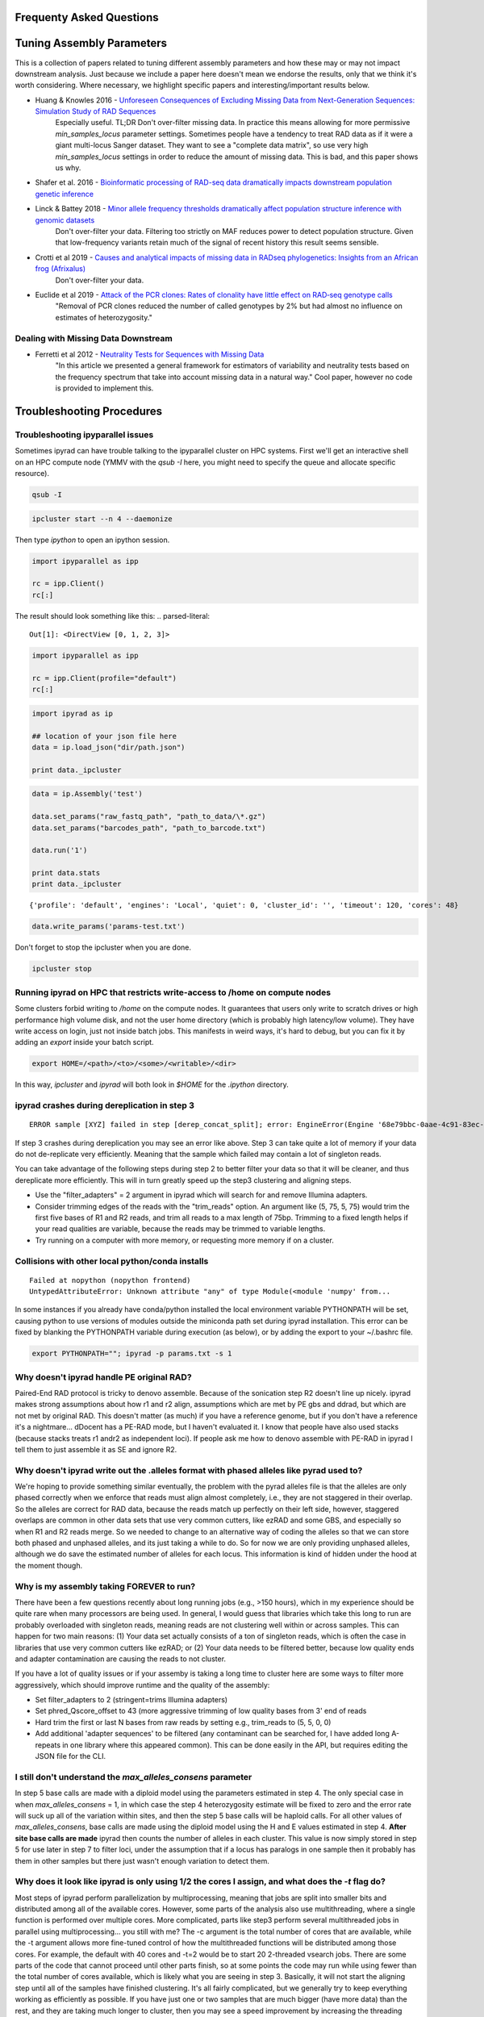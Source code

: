 
.. _faq:  
Frequenty Asked Questions
=========================

Tuning Assembly Parameters
==========================
This is a collection of papers related to tuning different assembly
parameters and how these may or may not impact downstream analysis. 
Just because we include a paper here doesn't mean we endorse the results, 
only that we think it's worth considering. Where necessary, we 
highlight specific papers and interesting/important results below.

* Huang & Knowles 2016 - `Unforeseen Consequences of Excluding Missing Data from Next-Generation Sequences: Simulation Study of RAD Sequences <https://academic.oup.com/sysbio/article/65/3/357/2468879>`__
    Especially useful. TL;DR Don't over-filter missing data. In practice this means allowing for more permissive `min_samples_locus` parameter settings. Sometimes people have a tendency to treat RAD data as if it were a giant multi-locus Sanger dataset. They want to see a "complete data matrix", so use very high `min_samples_locus` settings in order to reduce the amount of missing data. This is bad, and this paper shows us why.
* Shafer et al. 2016 - `Bioinformatic processing of RAD-seq data dramatically impacts downstream population genetic inference <https://besjournals.onlinelibrary.wiley.com/doi/full/10.1111/2041-210X.12700>`__
* Linck & Battey 2018 - `Minor allele frequency thresholds dramatically affect population structure inference with genomic datasets <https://www.biorxiv.org/content/biorxiv/early/2018/10/21/188623.full.pdf>`__
    Don't over-filter your data. Filtering too strictly on MAF reduces power to detect population structure. Given that low-frequency variants retain much of the signal of recent history this result seems sensible.
* Crotti et al 2019 - `Causes and analytical impacts of missing data in RADseq phylogenetics: Insights from an African frog (Afrixalus) <https://onlinelibrary.wiley.com/doi/abs/10.1111/zsc.12335>`__
    Don't over-filter your data.
* Euclide et al 2019 - `Attack of the PCR clones: Rates of clonality have little effect on RAD‐seq genotype calls <https://onlinelibrary.wiley.com/doi/abs/10.1111/1755-0998.13087>`__
    "Removal of PCR clones reduced the number of called genotypes by 2% but had almost no influence on estimates of heterozygosity."

Dealing with Missing Data Downstream
------------------------------------

* Ferretti et al 2012 - `Neutrality Tests for Sequences with Missing Data <http://www.genetics.org/content/genetics/191/4/1397.full.pdf>`__
    "In this article we presented a general framework for estimators of variability and neutrality tests based on the frequency spectrum that take into account missing data in a natural way." Cool paper, however no code is provided to implement this.

Troubleshooting Procedures
==========================

Troubleshooting ipyparallel issues
----------------------------------
Sometimes ipyrad can have trouble talking to the ipyparallel
cluster on HPC systems. First we'll get an interactive shell
on an HPC compute node (YMMV with the `qsub -I` here, you might
need to specify the queue and allocate specific resource).

.. code-block:: bash

    qsub -I

.. code-block:: bash

    ipcluster start --n 4 --daemonize

Then type `ipython` to open an ipython session.

.. code-block:: python

    import ipyparallel as ipp

    rc = ipp.Client()
    rc[:]

The result should look something like this:
.. parsed-literal::

    Out[1]: <DirectView [0, 1, 2, 3]>

.. code-block:: python

    import ipyparallel as ipp

    rc = ipp.Client(profile="default")
    rc[:]

.. code-block:: python

    import ipyrad as ip

    ## location of your json file here
    data = ip.load_json("dir/path.json")

    print data._ipcluster

.. code-block:: python

    data = ip.Assembly('test')

    data.set_params("raw_fastq_path", "path_to_data/\*.gz")
    data.set_params("barcodes_path", "path_to_barcode.txt")

    data.run('1')

    print data.stats
    print data._ipcluster

.. parsed-literal::

    {'profile': 'default', 'engines': 'Local', 'quiet': 0, 'cluster_id': '', 'timeout': 120, 'cores': 48}

.. code-block:: python

    data.write_params('params-test.txt')

Don't forget to stop the ipcluster when you are done.

.. code-block:: bash

    ipcluster stop

Running ipyrad on HPC that restricts write-access to /home on compute nodes
---------------------------------------------------------------------------

Some clusters forbid writing to `/home` on the compute nodes. It guarantees that users 
only write to scratch drives or high performance high volume disk, and not the user 
home directory (which is probably high latency/low volume). They have write access on 
login, just not inside batch jobs. This manifests in weird ways, it's hard to debug,
but you can fix it by adding an `export` inside your batch script.

.. code-block:: bash

    export HOME=/<path>/<to>/<some>/<writable>/<dir>

In this way, `ipcluster` and `ipyrad` will both look in `$HOME` for the `.ipython` directory.

ipyrad crashes during dereplication in step 3
---------------------------------------------

.. parsed-literal::

    ERROR sample [XYZ] failed in step [derep_concat_split]; error: EngineError(Engine '68e79bbc-0aae-4c91-83ec-97530e257387' died while running task u'fdef6e55-dcb9-47cb-b4e6-f0d2b591b4af')

If step 3 crashes during dereplication you may see an error like above. Step 3
can take quite a lot of memory if your data do not de-replicate very efficiently.
Meaning that the sample which failed may contain a lot of singleton reads. 

You can take advantage of the following steps during step 2 to better filter your 
data so that it will be cleaner, and thus dereplicate more efficiently. This will
in turn greatly speed up the step3 clustering and aligning steps. 

* Use the "filter_adapters" = 2 argument in ipyrad which will search for and remove Illumina adapters. 
* Consider trimming edges of the reads with the "trim_reads" option. An argument like (5, 75, 5, 75) would trim the first five bases of R1 and R2 reads, and trim all reads to a max length of 75bp. Trimming to a fixed length helps if your read qualities are variable, because the reads may be trimmed to variable lengths. 
* Try running on a computer with more memory, or requesting more memory if on a cluster.

Collisions with other local python/conda installs
-------------------------------------------------

.. parsed-literal::

    Failed at nopython (nopython frontend)
    UntypedAttributeError: Unknown attribute "any" of type Module(<module 'numpy' from...

In some instances if you already have conda/python installed the local environment
variable PYTHONPATH will be set, causing python to use versions of modules 
outside the miniconda path set during ipyrad installation. This error can be fixed by 
blanking the PYTHONPATH variable during execution (as below), or by adding the export
to your ~/.bashrc file.

.. code-block:: bash

    export PYTHONPATH=""; ipyrad -p params.txt -s 1

Why doesn't ipyrad handle PE original RAD?
------------------------------------------
Paired-End RAD protocol is tricky to denovo assemble. Because of the sonication step R2 
doesn't line up nicely. ipyrad makes strong assumptions about how r1 and r2 align, 
assumptions which are met by PE gbs and ddrad, but which are not met by original RAD. 
This doesn't matter (as much) if you have a reference genome, but if you don't have a 
reference it's a nightmare... dDocent has a PE-RAD mode, but I haven't evaluated it. 
I know that people have also used stacks (because stacks treats r1 andr2 as independent 
loci). If people ask me how to denovo assemble with PE-RAD in ipyrad I tell them to 
just assemble it as SE and ignore R2.

Why doesn't ipyrad write out the .alleles format with phased alleles like pyrad used to?
----------------------------------------------------------------------------------------
We're hoping to provide something similar eventually, the problem with the pyrad alleles 
file is that the alleles are only phased correctly when we enforce that reads must align 
almost completely, i.e., they are not staggered in their overlap. So the alleles are 
correct for RAD data, because the reads match up perfectly on their left side, however, 
staggered overlaps are common in other data sets that use very common cutters, like 
ezRAD and some GBS, and especially so when R1 and R2 reads merge. So we needed to change 
to an alternative way of coding the alleles so that we can store both phased and unphased 
alleles, and its just taking a while to do. So for now we are only providing unphased 
alleles, although we do save the estimated number of alleles for each locus. This 
information is kind of hidden under the hood at the moment though.

Why is my assembly taking FOREVER to run?
-----------------------------------------
There have been a few questions recently about long running jobs (e.g., >150 hours), which 
in my experience should be quite rare when many processors are being used. In general, 
I would guess that libraries which take this long to run are probably overloaded with 
singleton reads, meaning reads are not clustering well within or across samples. This 
can happen for two main reasons: (1) Your data set actually consists of a ton of 
singleton reads, which is often the case in libraries that use very common cutters like 
ezRAD; or (2) Your data needs to be filtered better, because low quality ends and 
adapter contamination are causing the reads to not cluster.

If you have a lot of quality issues or if your assemby is taking a long time to cluster 
here are some ways to filter more aggressively, which should improve runtime and the
quality of the assembly:

* Set filter_adapters to 2 (stringent=trims Illumina adapters)
* Set phred_Qscore_offset to 43 (more aggressive trimming of low quality bases from 3' end of reads
* Hard trim the first or last N bases from raw reads by setting e.g., trim_reads to (5, 5, 0, 0)
* Add additional 'adapter sequences' to be filtered (any contaminant can be searched for, I have added long A-repeats in one library where this appeared common). This can be done easily in the API, but requires editing the JSON file for the CLI.

I still don't understand the `max_alleles_consens` parameter
------------------------------------------------------------
In step 5 base calls are made with a diploid model using the parameters estimated in
step 4. The only special case in when `max_alleles_consens` = 1, in which case the step 4
heterozygosity estimate will be fixed to zero and the error rate will suck up all of the 
variation within sites, and then the step 5 base calls will be haploid calls. For all 
other values of `max_alleles_consens`, base calls are made using the diploid model using 
the H and E values estimated in step 4. **After site base calls are made** ipyrad then counts 
the number of alleles in each cluster. This value is now simply stored in step 5 for use 
later in step 7 to filter loci, under the assumption that if a locus has paralogs in one 
sample then it probably has them in other samples but there just wasn't enough variation to 
detect them.

Why does it look like ipyrad is only using 1/2 the cores I assign, and what does the `-t` flag do?
--------------------------------------------------------------------------------------------------
Most steps of ipyrad perform parallelization by multiprocessing, meaning that jobs are 
split into smaller bits and distributed among all of the available cores. However, some 
parts of the analysis also use multithreading, where a single function is performed over 
multiple cores. More complicated, parts like step3 perform several multithreaded jobs in 
parallel using multiprocessing... you still with me? The -c argument is the total number 
of cores that are available, while the -t argument allows more fine-tuned control of how 
the multithreaded functions will be distributed among those cores. For example, the 
default with 40 cores and -t=2 would be to start 20 2-threaded vsearch jobs. There are 
some parts of the code that cannot proceed until other parts finish, so at some points 
the code may run while using fewer than the total number of cores available, which is 
likely what you are seeing in step 3. Basically, it will not start the aligning step 
until all of the samples have finished clustering. It's all fairly complicated, but we 
generally try to keep everything working as efficiently as possible. If you have just 
one or two samples that are much bigger (have more data) than the rest, and they are 
taking much longer to cluster, then you may see a speed improvement by increasing the 
threading argument (e.g., -t 4).

How to fix the GLIBC error
--------------------------
If you ever see something that looks like this `/lib64/libc.so.6: version `GLIBC_2.14' not found`
it's probably because you are on a cluster and it's using an old version of GLIBC. To
fix this you need to recompile whatever binary isn't working on your crappy old machine.
Easiest way to do this is a conda local build and install. Using `bpp` as the example:

.. parsed-literal:: 

    git clone https://github.com/dereneaton/ipyrad.git
    conda build ipyrad/conda.recipe/bpp/
    conda install --use-local bpp

How do I interpret the `distribution of SNPs (var and pis) per locus` in the *_stats.txt output file
----------------------------------------------------------------------------------------------------
Here is an example of the first few lines of this block in the stats file:

.. parsed-literal:: 

    bash    var  sum_var    pis  sum_pis
    0    661        0  10090        0
    1   1660     1660   5070     5070
    2   2493     6646   1732     8534
    3   2801    15049    483     9983
    4   2683    25781    147    10571
    5   2347    37516     59    10866
    6   1740    47956     17    10968
    7   1245    56671      7    11017

**pis** is exactly what you think, it's the count of loci with *n* parsimony informative sites. So row 0 is loci with no pis, row 1 is loci with 1 pis, and so on.

**sum_pis** keeps a running total of the counts for all pis across all loci up to that point, which is why the sum looks weird, but i assure you its fine. For the row that records 3 pis per site, you see the # pis = 483 and 483 * 3 + 8534 = 9983.

**var** is a little trickier and here's where the docs are a little goofy. This keeps track of the number of loci with n variable sites including autapomorphies and pis within each locus. So row 0 is all totally monomorphic loci. row 1 is all loci with *either* one pis or one autapomorphy. Row 2 is all loci with *either* two pis, or two autapomorphies, *OR* one of each, and so on.

**sum_var** is calculated identical to **sum_pis**, so it does look weird but it's right.

The reason the counts in, for example, row 1 do not appear to agree for var and pis is because the value of row 1 for pis *includes all* loci with only one pis irrespective of the number of autapomorphies, whereas the value for var records all loci with *only one* of either of these. 

How to fix the `IOError(Unable to create file IOError(Unable to create file...` error
-------------------------------------------------------------------------------------
The HDF5_USE_FILE_LOCKING error is caused by the fact that your cluster filesystem is NFS (or some other network based filesystem). You can disable hdf5 file locking by setting an environment variable `export  HDF5_USE_FILE_LOCKING=FALSE`. See here for more info:

http://hdf-forum.184993.n3.nabble.com/HDF5-files-on-NFS-td4029577.html

Why am I getting the 'empty varcounts' error during step 7?
-----------------------------------------------------------
Occasionally during step 7 you will see this error:

.. code-block::
    Exception: empty varcounts array. This could be because no samples                                                                                                    
    passed filtering, or it could be because you have overzealous filtering.                                                                                              
    Check the values for `trim_loci` and make sure you are not trimming the                                                                                               
    edge too far.

This can actually be caused by a couple of different problems that all result in the same behavior, namely that you are filtering out *all* loci.

**trim_loci** It's true that if you set this parameter too aggressively all loci will be trimmed completely and thus there will be no data to output.

**min_samples_locs** Another way you can eliminate all data is by setting this parameter too high. Try dropping it way down, to like 3, then rerunning to get a better idea of what an appropriate value would be based on sample depths.

**pop_assign_file** A third way you can get this error is related to the previous one. The last line of the pop_assign_file is used for specifying min_sample per population for writing a locus. If you mis-specify the values for the pops in this line then it's possible to filter out all your data and thus obtain the above error.

How do I fix this error: "OSError: /lib64/libpthread.so.0: version `GLIBC_2.12' not found"?
-------------------------------------------------------------------------------------------
This error crops up if you are running ipyrad on a cluster that has an older version of GLIBC. The way to work around this is to install specific versions of some of the requirements that are compiled for the older version. Thanks to Edgardo M. Ortiz for this solution.


First clean up your current environment:

.. code-block:: bash

    module unload python2
    rm -rf miniconda2 .conda

    bash Miniconda2-latest-Linux-x86_64.sh
    source ~/.bashrc

then install the old version of llvmlite (and optionally the old versions of pyzmq and ipyparallel if necessary):

.. code-block:: bash

    conda install llvmlite=0.22

    conda install pyzmq=16
    conda install ipyparallel=5.2

and finally reinstall ipyrad:

.. code-block:: bash
    conda install -c ipyrad ipyrad
    conda install toytree -c eaton-lab

optional:

.. code-block:: bash
    conda clean --all

Why am i getting the 'ERROR   R1 and R2 files are not the same length.' during step 1?
--------------------------------------------------------------------------------------
This is almost certainly a disk space issue. Please be sure you have _plenty_ of disk space on whatever drive you're doing your assembly on. Running out of disk can cause weird problems that seem to defy logic, and that are a headache to debug (like this one). Check your disk space: `df -h`

Why does the number of pis recovered in the output stats change when I change the value of `max_snp_locus`?
-----------------------------------------------------------------------------------------------------------
While it does seem that the # of pis shouldn't change under varying `max_snp_locus` thresholds, it is in fact not true. This is because the setting is for max __SNP__ per locus, not max __PIS__. So for example if you have `max_snp_locus` set to 5, and you have a locus with 5 singleton snps and one doubleton snp (which is parsimony informative), then this locus would be filtered out. However if you set `max_snp_locus` to 10, then this locus would be included and the 'pis' counter would be incremented by 1. In this way you can see that the number of PIS recovered will change because of variation in this parameter setting.

Can ipyrad assemble MIG-seq data?
---------------------------------
MIG-seq (multiplexed ISSR genotyping by sequencing) is a method proposed by Suyama and Matsuki (2015), which involves targeting variable regions between simple sequence repeats (SSR). The method produces data that is somewhat analogous to ddRAD, in that you have the variable region which is flanked on either side by sequences that are known to be repeated randomly and at some appreciable frequency throughout the genome. Check out the `figure from the manuscript <https://www.nature.com/articles/srep16963/figures/1>`__. Anyway.... yes, ipyrad can assemble this kind of data, though there are some tricks. Primarily we recommend higher values of `filter_min_trim_len` and `clust_threshold`. If sequenced on a desktop NGS platform (Ion Torrent PGM, MiSeq) it also helps to reduce both `mindepth` params to recover more clusters.

Why are my ipcluster engines dying silently on cluster compute notes?
---------------------------------------------------------------------
This is a nasty bug that's bitten me more than once. If you are having trouble with cluster engines running jobs and then dying silently it may be because the cluster is headless and the engines are trying to interact with a GUI backend. This causes nasty things to happen. Here are a couple links that provide workable solutions:

https://groups.google.com/a/continuum.io/forum/#!topic/anaconda/o0pnE9PEqA0

https://github.com/ipython/ipyparallel/issues/213

Why are my ipyrad.analysis.structure runs taking so long/not doing anything?
----------------------------------------------------------------------------
See the previous FAQ answer. It's typical for HPC cluster systems to be configured without a GUI backend. Unfortunately ipyparallel and this particular GUI-less environment have a hard time interacting (for complicated reasons). We have derived a workaround that allows the parallelization to function. You should execute the following commands in a terminal on your cluster head node.

VERY IMPORTANT: This environment variable needs to be set in both .bashrc and .profile so that it is picked up when you run ipyparallel in either the head node of the cluster or on compute nodes.

.. code-block:: bash
    $ echo "# Prevent ipyparallel engines from dying in a headless environment" >> ~/.bashrc
    $ echo "export QT_QPA_PLATFORM=offscreen" >> ~/.bashrc
    $ echo "export QT_QPA_PLATFORM=offscreen" >> ~/.profile
    $ source ~/.bashrc
    $ source ~/.profile
    $ env | grep QT

Why is my structure analysis crashing when it looks like it should be working?
------------------------------------------------------------------------------
When running structure, specifically in the `get_clumpp_table` call, you might be told that "No files ready for XXX-K-2 in </your/structure/folder>", when in fact there are files ready. Well it turns out that CLUMPP has a 100 character file name limit, and it'll crash with names longer than this. The ipyrad.analysis.structure functions use absolute paths to specify file names, so it's not hard to see how this 100 character limit could be violated. Try moving your structure analysis to a place higher in the file system hierarchy. Baffling!

Problems with SRATools analysis package
---------------------------------------
Occasionlly with the sratools package you might have some trouble with downloading. It could look something like this `Exception in run() - index 29 is out of bounds for axis 0 with size 1`. This is a problem with your `esearch` install, which does not have https support built in. You can verify with with the command `esearch -db sra -query SRP021469`, which should give you an https protocol support error. You can easily fix this by installing `ssleay`: `conda install -c bioconda perl-net-ssleay`. Thanks to @ksil91.

ValueError in step 7
--------------------
During step 7 if you see something like this `error in filter_stacks on chunk 0: ValueError(zero-size array to reduction operation minimum which has no identity)` it means that one of your filtering parameters is filtering out all the loci. This is bad, obviously, and it's probably because one of your filtering parameters is too strict. Take a look at a couple of the samples in the *_consens directory to make sure they are reasonable, then try adjusting your filtering parameters based on how the consensus reads look.
